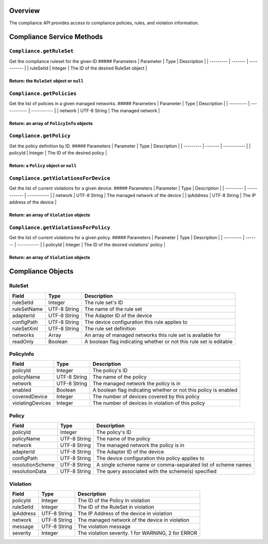 Overview
--------

The compliance API provides access to compliance policies, rules, and
violation information.

Compliance Service Methods
--------------------------

``Compliance.getRuleSet``
~~~~~~~~~~~~~~~~~~~~~~~~~

Get the compliance ruleset for the given ID ##### Parameters \|
Parameter \| Type \| Description \| \| --------- \| ------- \|
----------- \| \| ruleSetId \| Integer \| The ID of the desired RuleSet
object \|

Return: the ``RuleSet`` object or ``null``
''''''''''''''''''''''''''''''''''''''''''

.. raw:: html

   <p class="vspacer"></p>

``Compliance.getPolicies``
~~~~~~~~~~~~~~~~~~~~~~~~~~

Get the list of policies in a given managed networks. ##### Parameters
\| Parameter \| Type \| Description \| \| --------- \| ------------ \|
----------- \| \| network \| UTF-8 String \| The managed network \|

Return: an array of ``PolicyInfo`` objects
''''''''''''''''''''''''''''''''''''''''''

.. raw:: html

   <p class="vspacer"></p>

``Compliance.getPolicy``
~~~~~~~~~~~~~~~~~~~~~~~~

Get the policy definition by ID. ##### Parameters \| Parameter \| Type
\| Description \| \| --------- \| ------- \| ----------- \| \| policyId
\| Integer \| The ID of the desired policy \|

Return: a ``Policy`` object or ``null``
'''''''''''''''''''''''''''''''''''''''

.. raw:: html

   <p class="vspacer"></p>

``Compliance.getViolationsForDevice``
~~~~~~~~~~~~~~~~~~~~~~~~~~~~~~~~~~~~~

Get the list of current violations for a given device. ##### Parameters
\| Parameter \| Type \| Description \| \| --------- \| ------------ \|
----------- \| \| network \| UTF-8 String \| The managed network of the
device \| \| ipAddress \| UTF-8 String \| The IP address of the device
\|

Return: an array of ``Violation`` objects
'''''''''''''''''''''''''''''''''''''''''

.. raw:: html

   <p class="vspacer"></p>

``Compliance.getViolationsForPolicy``
~~~~~~~~~~~~~~~~~~~~~~~~~~~~~~~~~~~~~

Get the list of current violations for a given policy. ##### Parameters
\| Parameter \| Type \| Description \| \| --------- \| ------- \|
----------- \| \| policyId \| Integer \| The ID of the desired
violations' policy \|

Return: an array of ``Violation`` objects
'''''''''''''''''''''''''''''''''''''''''

.. raw:: html

   <p class="vspacer"></p>

Compliance Objects
------------------

RuleSet
~~~~~~~

+---------------+----------------+----------------------------------------------------------------------+
| Field         | Type           | Description                                                          |
+===============+================+======================================================================+
| ruleSetId     | Integer        | The rule set's ID                                                    |
+---------------+----------------+----------------------------------------------------------------------+
| ruleSetName   | UTF-8 String   | The name of the rule set                                             |
+---------------+----------------+----------------------------------------------------------------------+
| adapterId     | UTF-8 String   | The Adapter ID of the device                                         |
+---------------+----------------+----------------------------------------------------------------------+
| configPath    | UTF-8 String   | The device configuration this rule applies to                        |
+---------------+----------------+----------------------------------------------------------------------+
| ruleSetXml    | UTF-8 String   | The rule set definition                                              |
+---------------+----------------+----------------------------------------------------------------------+
| networks      | Array          | An array of managed networks this rule set is available for          |
+---------------+----------------+----------------------------------------------------------------------+
| readOnly      | Boolean        | A boolean flag indicating whether or not this rule set is editable   |
+---------------+----------------+----------------------------------------------------------------------+

PolicyInfo
~~~~~~~~~~

+--------------------+----------------+-------------------------------------------------------------------+
| Field              | Type           | Description                                                       |
+====================+================+===================================================================+
| policyId           | Integer        | The policy's ID                                                   |
+--------------------+----------------+-------------------------------------------------------------------+
| policyName         | UTF-8 String   | The name of the policy                                            |
+--------------------+----------------+-------------------------------------------------------------------+
| network            | UTF-8 String   | The managed network the policy is in                              |
+--------------------+----------------+-------------------------------------------------------------------+
| enabled            | Boolean        | A boolean flag indicating whether or not this policy is enabled   |
+--------------------+----------------+-------------------------------------------------------------------+
| coveredDevice      | Integer        | The number of devices covered by this policy                      |
+--------------------+----------------+-------------------------------------------------------------------+
| violatingDevices   | Integer        | The number of devices in violation of this policy                 |
+--------------------+----------------+-------------------------------------------------------------------+

Policy
~~~~~~

+--------------------+----------------+----------------------------------------------------------------+
| Field              | Type           | Description                                                    |
+====================+================+================================================================+
| policyId           | Integer        | The policy's ID                                                |
+--------------------+----------------+----------------------------------------------------------------+
| policyName         | UTF-8 String   | The name of the policy                                         |
+--------------------+----------------+----------------------------------------------------------------+
| network            | UTF-8 String   | The managed network the policy is in                           |
+--------------------+----------------+----------------------------------------------------------------+
| adapterId          | UTF-8 String   | The Adapter ID of the device                                   |
+--------------------+----------------+----------------------------------------------------------------+
| configPath         | UTF-8 String   | The device configuration this policy applies to                |
+--------------------+----------------+----------------------------------------------------------------+
| resolutionScheme   | UTF-8 String   | A single scheme name or comma-separated list of scheme names   |
+--------------------+----------------+----------------------------------------------------------------+
| resolutionData     | UTF-8 String   | The query associated with the scheme(s) specified              |
+--------------------+----------------+----------------------------------------------------------------+

Violation
~~~~~~~~~

+-------------+----------------+------------------------------------------------------+
| Field       | Type           | Description                                          |
+=============+================+======================================================+
| policyId    | Integer        | The ID of the Policy in violation                    |
+-------------+----------------+------------------------------------------------------+
| ruleSetId   | Integer        | The ID of the RuleSet in violation                   |
+-------------+----------------+------------------------------------------------------+
| ipAddress   | UTF-8 String   | The IP Address of the device in violation            |
+-------------+----------------+------------------------------------------------------+
| network     | UTF-8 String   | The managed network of the device in violation       |
+-------------+----------------+------------------------------------------------------+
| message     | UTF-8 String   | The violation message                                |
+-------------+----------------+------------------------------------------------------+
| severity    | Integer        | The violation severity. 1 for WARNING, 2 for ERROR   |
+-------------+----------------+------------------------------------------------------+

